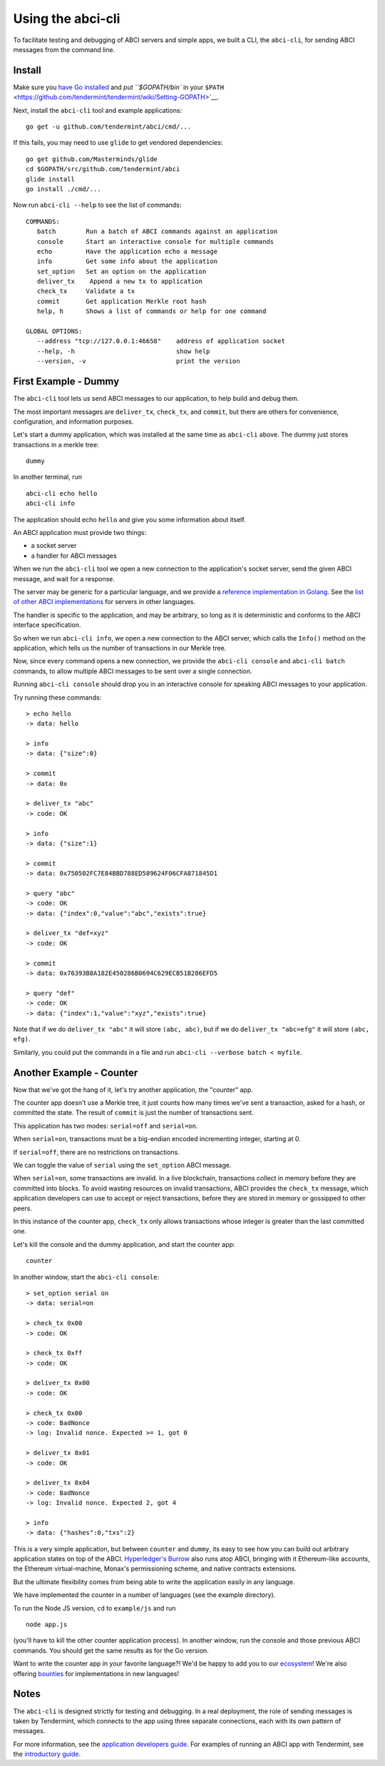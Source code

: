 Using the abci-cli
==================

To facilitate testing and debugging of ABCI servers and simple apps, we
built a CLI, the ``abci-cli``, for sending ABCI messages from the
command line.

Install
-------

Make sure you `have Go installed <https://golang.org/doc/install>`__ and
`put ``$GOPATH/bin`` in your
``$PATH`` <https://github.com/tendermint/tendermint/wiki/Setting-GOPATH>`__.

Next, install the ``abci-cli`` tool and example applications:

::

    go get -u github.com/tendermint/abci/cmd/...

If this fails, you may need to use ``glide`` to get vendored
dependencies:

::

    go get github.com/Masterminds/glide
    cd $GOPATH/src/github.com/tendermint/abci
    glide install
    go install ./cmd/...

Now run ``abci-cli --help`` to see the list of commands:

::

    COMMANDS:
       batch        Run a batch of ABCI commands against an application
       console      Start an interactive console for multiple commands
       echo         Have the application echo a message
       info         Get some info about the application
       set_option   Set an option on the application
       deliver_tx    Append a new tx to application
       check_tx     Validate a tx
       commit       Get application Merkle root hash
       help, h      Shows a list of commands or help for one command

    GLOBAL OPTIONS:
       --address "tcp://127.0.0.1:46658"    address of application socket
       --help, -h                           show help
       --version, -v                        print the version

First Example - Dummy
---------------------

The ``abci-cli`` tool lets us send ABCI messages to our application, to
help build and debug them.

The most important messages are ``deliver_tx``, ``check_tx``, and
``commit``, but there are others for convenience, configuration, and
information purposes.

Let's start a dummy application, which was installed at the same time as
``abci-cli`` above. The dummy just stores transactions in a merkle tree:

::

    dummy

In another terminal, run

::

    abci-cli echo hello
    abci-cli info

The application should echo ``hello`` and give you some information
about itself.

An ABCI application must provide two things:

-  a socket server
-  a handler for ABCI messages

When we run the ``abci-cli`` tool we open a new connection to the
application's socket server, send the given ABCI message, and wait for a
response.

The server may be generic for a particular language, and we provide a
`reference implementation in
Golang <https://github.com/tendermint/abci/tree/master/server>`__. See
the `list of other ABCI
implementations <https://tendermint.com/ecosystem>`__ for servers in
other languages.

The handler is specific to the application, and may be arbitrary, so
long as it is deterministic and conforms to the ABCI interface
specification.

So when we run ``abci-cli info``, we open a new connection to the ABCI
server, which calls the ``Info()`` method on the application, which
tells us the number of transactions in our Merkle tree.

Now, since every command opens a new connection, we provide the
``abci-cli console`` and ``abci-cli batch`` commands, to allow multiple
ABCI messages to be sent over a single connection.

Running ``abci-cli console`` should drop you in an interactive console
for speaking ABCI messages to your application.

Try running these commands:

::

    > echo hello
    -> data: hello

    > info
    -> data: {"size":0}

    > commit
    -> data: 0x

    > deliver_tx "abc"
    -> code: OK

    > info
    -> data: {"size":1}

    > commit
    -> data: 0x750502FC7E84BBD788ED589624F06CFA871845D1

    > query "abc"
    -> code: OK
    -> data: {"index":0,"value":"abc","exists":true}

    > deliver_tx "def=xyz"
    -> code: OK

    > commit
    -> data: 0x76393B8A182E450286B0694C629ECB51B286EFD5

    > query "def"
    -> code: OK
    -> data: {"index":1,"value":"xyz","exists":true}

Note that if we do ``deliver_tx "abc"`` it will store ``(abc, abc)``,
but if we do ``deliver_tx "abc=efg"`` it will store ``(abc, efg)``.

Similarly, you could put the commands in a file and run
``abci-cli --verbose batch < myfile``.

Another Example - Counter
-------------------------

Now that we've got the hang of it, let's try another application, the
"counter" app.

The counter app doesn't use a Merkle tree, it just counts how many times
we've sent a transaction, asked for a hash, or committed the state. The
result of ``commit`` is just the number of transactions sent.

This application has two modes: ``serial=off`` and ``serial=on``.

When ``serial=on``, transactions must be a big-endian encoded
incrementing integer, starting at 0.

If ``serial=off``, there are no restrictions on transactions.

We can toggle the value of ``serial`` using the ``set_option`` ABCI
message.

When ``serial=on``, some transactions are invalid. In a live blockchain,
transactions collect in memory before they are committed into blocks. To
avoid wasting resources on invalid transactions, ABCI provides the
``check_tx`` message, which application developers can use to accept or
reject transactions, before they are stored in memory or gossipped to
other peers.

In this instance of the counter app, ``check_tx`` only allows
transactions whose integer is greater than the last committed one.

Let's kill the console and the dummy application, and start the counter
app:

::

    counter

In another window, start the ``abci-cli console``:

::

    > set_option serial on
    -> data: serial=on

    > check_tx 0x00
    -> code: OK

    > check_tx 0xff
    -> code: OK

    > deliver_tx 0x00
    -> code: OK

    > check_tx 0x00
    -> code: BadNonce
    -> log: Invalid nonce. Expected >= 1, got 0

    > deliver_tx 0x01
    -> code: OK

    > deliver_tx 0x04
    -> code: BadNonce
    -> log: Invalid nonce. Expected 2, got 4

    > info
    -> data: {"hashes":0,"txs":2}

This is a very simple application, but between ``counter`` and
``dummy``, its easy to see how you can build out arbitrary application
states on top of the ABCI. `Hyperledger's
Burrow <https://github.com/hyperledger/burrow>`__ also runs atop ABCI,
bringing with it Ethereum-like accounts, the Ethereum virtual-machine,
Monax's permissioning scheme, and native contracts extensions.

But the ultimate flexibility comes from being able to write the
application easily in any language.

We have implemented the counter in a number of languages (see the
example directory).

To run the Node JS version, ``cd`` to ``example/js`` and run

::

    node app.js

(you'll have to kill the other counter application process). In another
window, run the console and those previous ABCI commands. You should get
the same results as for the Go version.

Want to write the counter app in your favorite language?! We'd be happy
to add you to our `ecosystem <https://tendermint.com/ecosystem>`__!
We're also offering `bounties <https://tendermint.com/bounties>`__ for
implementations in new languages!

Notes
-----

The ``abci-cli`` is designed strictly for testing and debugging. In a
real deployment, the role of sending messages is taken by Tendermint,
which connects to the app using three separate connections, each with
its own pattern of messages.

For more information, see the `application developers
guide </docs/guides/app-development>`__. For examples of running an ABCI
app with Tendermint, see the `introductory
guide </docs/getting-started/first-abci-app>`__.

